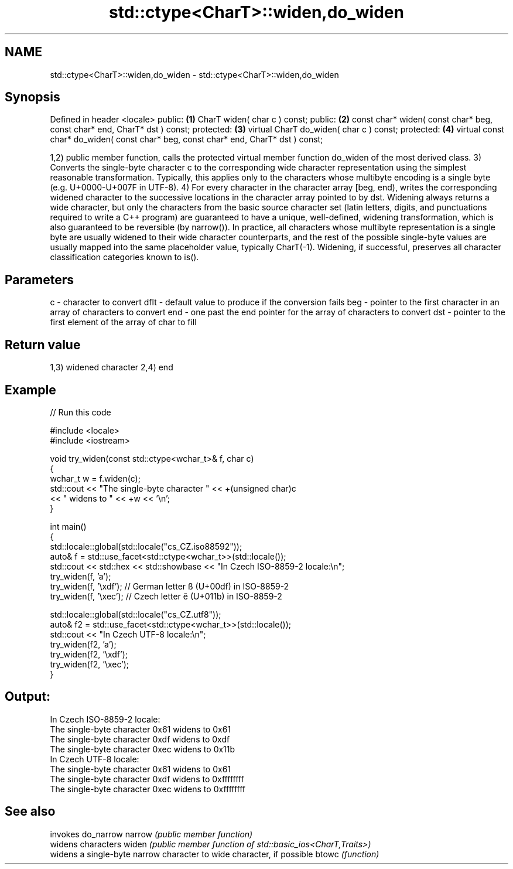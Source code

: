.TH std::ctype<CharT>::widen,do_widen 3 "2020.03.24" "http://cppreference.com" "C++ Standard Libary"
.SH NAME
std::ctype<CharT>::widen,do_widen \- std::ctype<CharT>::widen,do_widen

.SH Synopsis

Defined in header <locale>
public:                                                                             \fB(1)\fP
CharT widen( char c ) const;
public:                                                                             \fB(2)\fP
const char* widen( const char* beg, const char* end, CharT* dst ) const;
protected:                                                                          \fB(3)\fP
virtual CharT do_widen( char c ) const;
protected:                                                                          \fB(4)\fP
virtual const char* do_widen( const char* beg, const char* end, CharT* dst ) const;

1,2) public member function, calls the protected virtual member function do_widen of the most derived class.
3) Converts the single-byte character c to the corresponding wide character representation using the simplest reasonable transformation. Typically, this applies only to the characters whose multibyte encoding is a single byte (e.g. U+0000-U+007F in UTF-8).
4) For every character in the character array [beg, end), writes the corresponding widened character to the successive locations in the character array pointed to by dst.
Widening always returns a wide character, but only the characters from the basic source character set (latin letters, digits, and punctuations required to write a C++ program) are guaranteed to have a unique, well-defined, widening transformation, which is also guaranteed to be reversible (by narrow()). In practice, all characters whose multibyte representation is a single byte are usually widened to their wide character counterparts, and the rest of the possible single-byte values are usually mapped into the same placeholder value, typically CharT(-1).
Widening, if successful, preserves all character classification categories known to is().

.SH Parameters


c    - character to convert
dflt - default value to produce if the conversion fails
beg  - pointer to the first character in an array of characters to convert
end  - one past the end pointer for the array of characters to convert
dst  - pointer to the first element of the array of char to fill


.SH Return value

1,3) widened character
2,4) end

.SH Example


// Run this code

  #include <locale>
  #include <iostream>

  void try_widen(const std::ctype<wchar_t>& f, char c)
  {
      wchar_t w = f.widen(c);
      std::cout << "The single-byte character " << +(unsigned char)c
                << " widens to " << +w << '\\n';
  }

  int main()
  {
      std::locale::global(std::locale("cs_CZ.iso88592"));
      auto& f = std::use_facet<std::ctype<wchar_t>>(std::locale());
      std::cout << std::hex << std::showbase << "In Czech ISO-8859-2 locale:\\n";
      try_widen(f, 'a');
      try_widen(f, '\\xdf'); // German letter ß (U+00df) in ISO-8859-2
      try_widen(f, '\\xec'); // Czech letter ě (U+011b) in ISO-8859-2

      std::locale::global(std::locale("cs_CZ.utf8"));
      auto& f2 = std::use_facet<std::ctype<wchar_t>>(std::locale());
      std::cout << "In Czech UTF-8 locale:\\n";
      try_widen(f2, 'a');
      try_widen(f2, '\\xdf');
      try_widen(f2, '\\xec');
  }

.SH Output:

  In Czech ISO-8859-2 locale:
  The single-byte character 0x61 widens to 0x61
  The single-byte character 0xdf widens to 0xdf
  The single-byte character 0xec widens to 0x11b
  In Czech UTF-8 locale:
  The single-byte character 0x61 widens to 0x61
  The single-byte character 0xdf widens to 0xffffffff
  The single-byte character 0xec widens to 0xffffffff


.SH See also


       invokes do_narrow
narrow \fI(public member function)\fP
       widens characters
widen  \fI(public member function of std::basic_ios<CharT,Traits>)\fP
       widens a single-byte narrow character to wide character, if possible
btowc  \fI(function)\fP




